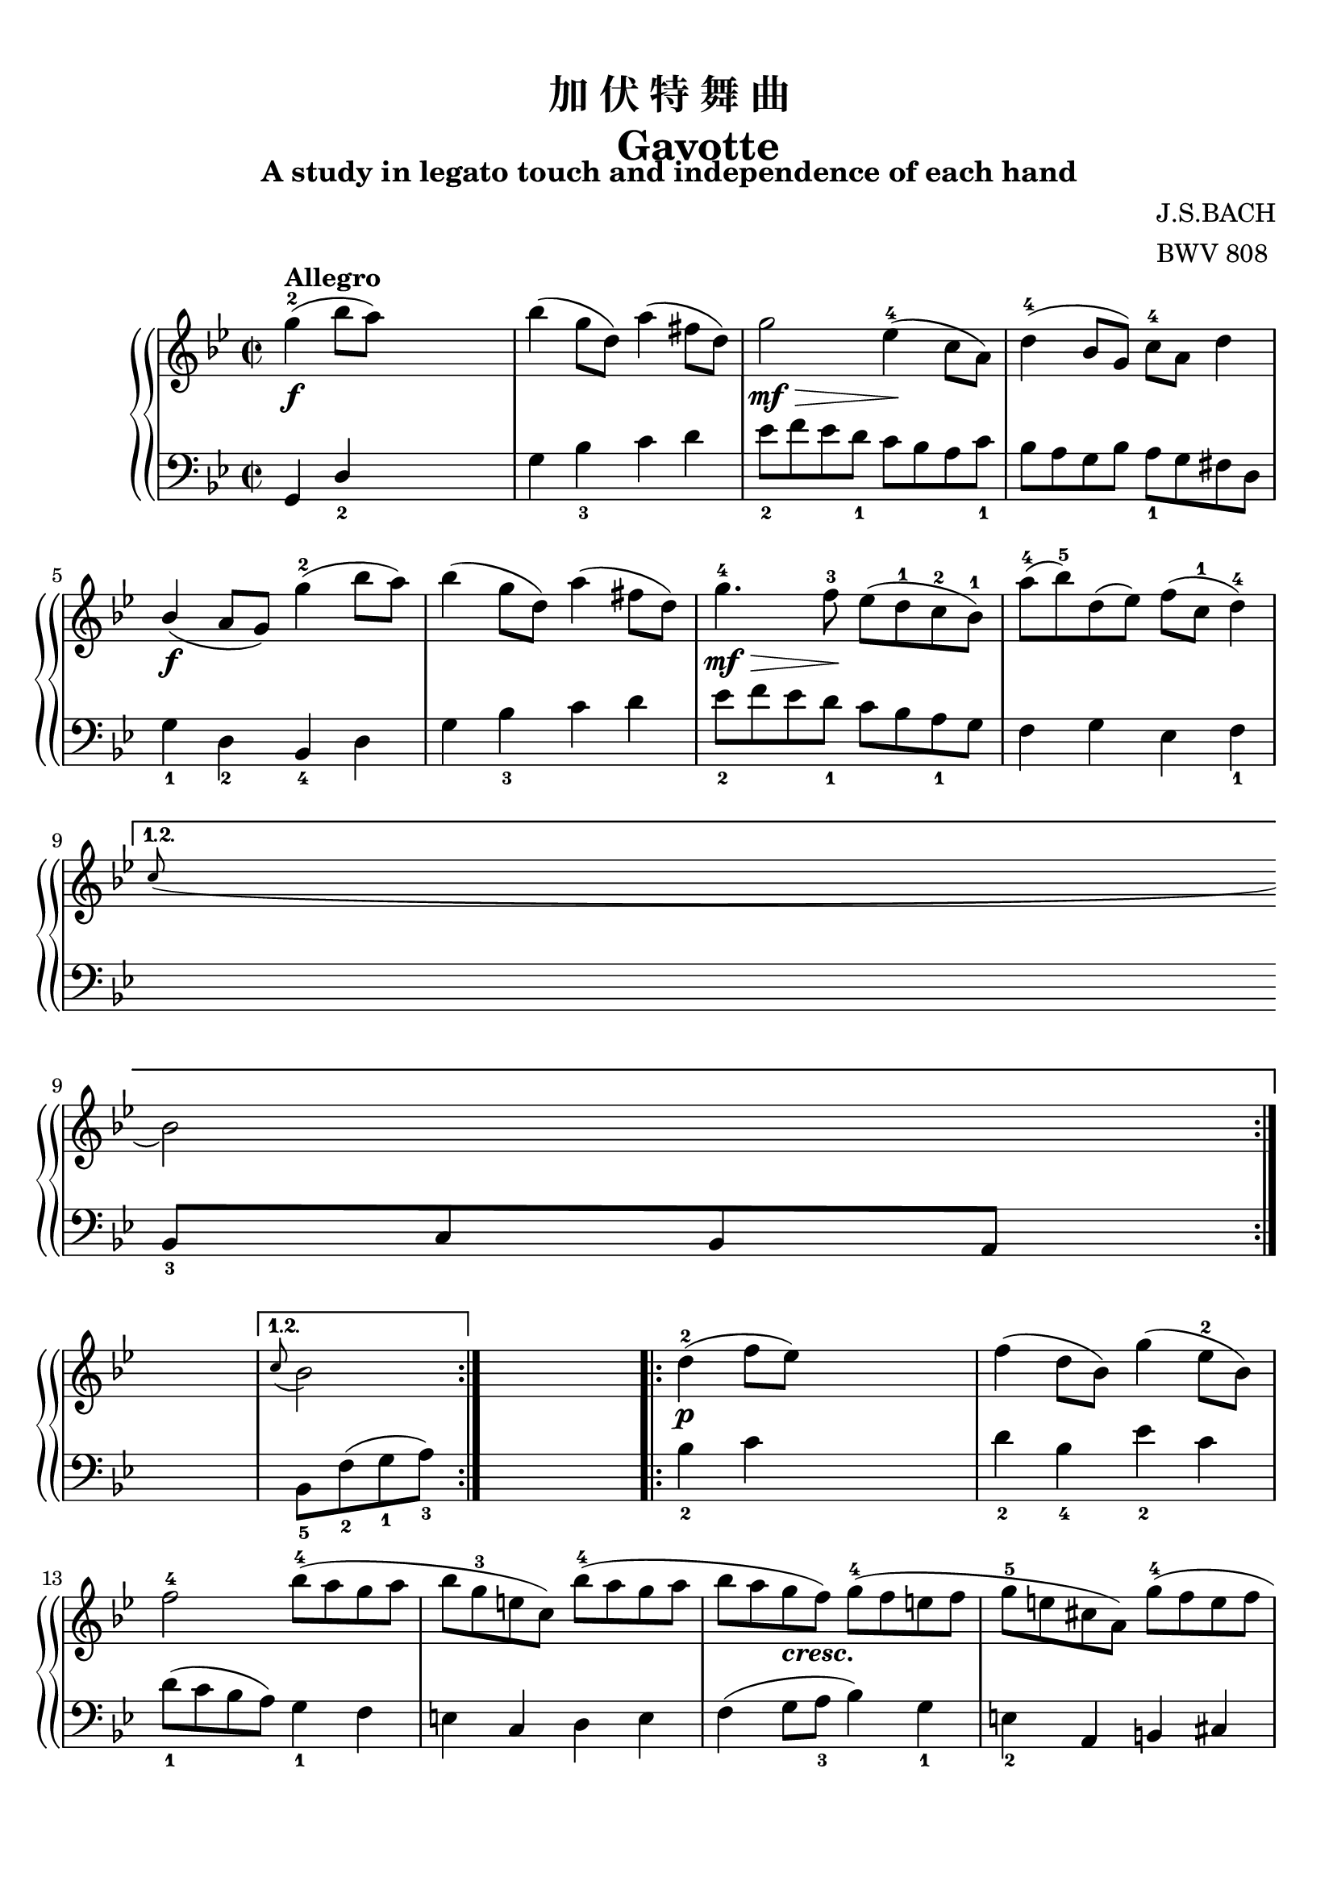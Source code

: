 \version "2.20.0"
% automatically converted by musicxml2ly from /home/xunan/data/score/巴赫初级钢琴曲集/xml/20.加伏特舞曲.xml
\pointAndClickOff

\header {
    encodingsoftware =  "Finale 2014 for Windows"
    encodingdate =  "2017-03-08"
    subtitle =  "A study in legato touch and independence of each hand"
    composer =  \markup \column {
        \line { "J.S.BACH"}
        \line { "BWV 808"} }
    
    title =  \markup \column {
        \line { "加 伏 特 舞 曲"}
        \line { "      Gavotte"} }
    
    }

#(set-global-staff-size 20.6625714286)
\paper {
    
    paper-width = 20.99\cm
    paper-height = 29.69\cm
    top-margin = 0.99\cm
    bottom-margin = 1.68\cm
    left-margin = 0.99\cm
    right-margin = 0.9\cm
    between-system-space = 2.42\cm
    page-top-space = 1.5\cm
    }
\layout {
    \context { \Score
        autoBeaming = ##f
        }
    }
PartPOneVoiceOne =  \relative g'' {
    \repeat volta 2 {
        \repeat volta 2 {
            \clef "treble" \key bes \major \time 2/2 | % 1
            \stemDown g4 ( ^2 ^\markup{ \bold {Allegro} } _\f \stemDown
            bes8 [ \stemDown a8 ) ] s2 | % 2
            \stemDown bes4 ( \stemDown g8 [ \stemDown d8 ) ] \stemDown
            a'4 ( \stemDown fis8 [ \stemDown d8 ) ] | % 3
            \stemDown g2 _\> _\mf \stemDown es4 ( ^4 -\! \stemDown c8 [
            \stemDown a8 ) ] | % 4
            \stemDown d4 ( ^4 \stemUp bes8 [ \stemUp g8 ) ] \stemDown c8
            ^4 [ \stemDown a8 ] \stemDown d4 \break | % 5
            \stemUp bes4 ( _\f \stemUp a8 [ \stemUp g8 ) ] \stemDown g'4
            ( ^2 \stemDown bes8 [ \stemDown a8 ) ] | % 6
            \stemDown bes4 ( \stemDown g8 [ \stemDown d8 ) ] \stemDown
            a'4 ( \stemDown fis8 [ \stemDown d8 ) ] | % 7
            \stemDown g4. ^4 _\> _\mf \stemDown f8 ^3 -\! \stemDown es8
            ( [ \stemDown d8 ^1 \stemDown c8 ^2 \stemDown bes8 ) ^1 ] | % 8
            \stemDown a'8 ( ^4 [ \stemDown bes8 ) ^5 \stemDown d,8 (
            \stemDown es8 ) ] \stemDown f8 ( [ \stemDown c8 ^1 ]
            \stemDown d4 ) ^4 \break }
        \alternative { {
                | % 9
                \grace { \stemUp c8 ( } \stemDown bes2 ) }
            } s2 }
    \alternative { {
            | \barNumberCheck #10
            \grace { \stemUp c8 ( } \stemDown bes2 ) }
        } s2 \repeat volta 2 {
        | % 11
        \stemDown d4 ( ^2 _\p \stemDown f8 [ \stemDown es8 ) ] s2 | % 12
        \stemDown f4 ( \stemDown d8 [ \stemDown bes8 ) ] \stemDown g'4 (
        \stemDown es8 ^2 [ \stemDown bes8 ) ] \break | % 13
        \stemDown f'2 ^4 \stemDown bes8 ( ^4 [ \stemDown a8 \stemDown g8
        \stemDown a8 ] | % 14
        \stemDown bes8 [ \stemDown g8 ^3 \stemDown e8 \stemDown c8 ) ]
        \stemDown bes'8 ( ^4 [ \stemDown a8 \stemDown g8 \stemDown a8 ]
        | % 15
        \stemDown bes8 [ \stemDown a8 \stemDown g8 _\markup{
            \bold\italic {cresc.} } \stemDown f8 ) ] \stemDown g8 ( ^4 [
        \stemDown f8 \stemDown e8 \stemDown f8 ] | % 16
        \stemDown g8 ^5 [ \stemDown e8 \stemDown cis8 \stemDown a8 ) ]
        \stemDown g'8 ( ^4 [ \stemDown f8 \stemDown e8 \stemDown f8 ]
        \pageBreak | % 17
        \stemDown g8 [ _\f \stemDown f8 \stemDown e8 \stemDown d8 ) ]
        \stemDown a'4 ( ^. ^5 \stemDown a4 ) ^. ^3 | % 18
        a1 ~ ^\trill _2 | % 19
        \stemDown a8 [ \stemDown f8 ( \stemDown g8 \stemDown a8 ]
        \stemDown bes8 [ \stemDown a8 \stemDown g8 \stemDown f8 ] |
        \barNumberCheck #20
        \stemDown e8 ^4 [ _\> \stemDown d8 \stemDown cis8 \stemDown d8
        ^1 ] \stemDown g8 [ \stemDown f8 \stemDown e8 \stemDown f8 ] -\!
        \break | % 21
        \stemDown d2 ) _\mf \stemDown d4 ( ^2 \stemDown f8 [ \stemDown
        es8 ) ] | % 22
        \stemDown f4 ( \stemDown d8 [ \stemDown b8 ) ] \stemDown as'4 (
        ^5 \stemDown f8 [ \stemDown d8 ) ] | % 23
        \stemDown es4 ( ^4 \stemUp c8 [ \stemUp g8 ) ] \stemDown g'4 (
        \stemDown es8 [ \stemDown c8 ) ] | % 24
        \stemDown d4 ( ^4 \stemUp bes8 [ \stemUp g8 ) ] \stemDown g'4 (
        \stemDown d8 [ \stemDown bes8 ) ] \break | % 25
        \stemDown c4 ( ^4 \stemUp a8 ^2 [ \stemUp fis8 ) ^1 ] \stemDown
        es'4 ( ^5 _\markup{ \bold\italic {dim.} } \stemDown c8 ^3 [
        \stemDown a8 ) ^1 ] | % 26
        \stemDown d4 ( ^4 \stemUp bes8 [ \stemUp g8 ) ] \stemUp c8 ( ^4
        [ \stemUp a8 \stemUp bes8 ^3 \stemUp g8 ] | % 27
        \stemUp a8 ) ( ^4 [ _\< \stemUp d,8 _1 \stemUp e8 \stemUp fis8 ]
        \stemUp g8 ^1 [ \stemUp a8 \stemUp bes8 \stemUp g8 ] -\! | % 28
        \stemDown es'8 ^5 [ _\> \stemDown c8 ^3 \stemDown d8 ^4
        \stemDown bes8 ^2 ] \stemUp c8 [ \stemUp a8 \stemUp bes8 _4 -\!
        \stemUp g8 ] \break | % 29
        \stemUp a4 ) \stemUp d,4 \stemUp g4 ( ^2 \stemUp bes8 ^4 [
        \stemUp a8 ) ] | \barNumberCheck #30
        \stemUp bes8 ( ^4 [ \stemUp fis8 \stemUp g8 \stemUp d8 ) ]
        \stemUp b'8 ( ^5 [ \stemUp f8 _\markup{ \bold\italic {cresc.} }
        \stemUp g8 \stemUp d8 ) ] | % 31
        \stemUp c'8 ^5 [ \stemUp d,8 \stemUp es8 \stemUp g8 ^1 ]
        \stemDown c8 ^3 [ \stemDown g8 \stemDown d'8 \stemDown g,8 ] | % 32
        \stemDown es'8 ( ^4 [ \stemDown b8 \stemDown c8 \stemDown g8 ) ]
        \stemDown e'8 ( ^5 [ \stemDown bes8 \stemDown c8 \stemDown g8 )
        ] \pageBreak | % 33
        \stemDown f'8 [ \stemDown g,8 ( \stemDown a8 \stemDown c8 ^1 ]
        \stemDown fis8 ^3 [ \stemDown c8 \stemDown g'8 \stemDown c,8 ) ]
        | % 34
        \stemDown a'8 ( [ \stemDown e8 \stemDown fis8 \stemDown d8 ) ]
        \stemDown bes'8 ( ^4 [ \stemDown fis8 \stemDown g8 \stemDown d8
        ) ] | % 35
        \stemDown c'8 ( [ _\f \stemDown a8 \stemDown d,8 \stemDown c'8
        _5 ] \stemDown bes8 ^3 [ \stemDown a8 \stemDown g8 \stemDown fis8
        ^2 ] | % 36
        \stemDown g8 ^3 [ \stemDown d8 ^1 \stemDown es8 ^3 \stemDown c8
        ^1 ] \stemDown bes4 ^3 \stemUp a8 _\prall ^1 ^3 ^2 [ \stemUp g8
        _1 ] | % 37
        \stemUp g2 ) ^2 }
    }

PartPOneVoiceTwo =  \relative g, {
    \repeat volta 2 {
        \repeat volta 2 {
            \clef "bass" \key bes \major \time 2/2 \stemUp g4 \stemUp d'4
            _2 s2 \stemDown g4 \stemDown bes4 _3 \stemDown c4 \stemDown
            d4 \stemDown es8 _2 [ \stemDown f8 \stemDown es8 \stemDown d8
            _1 ] \stemDown c8 [ \stemDown bes8 \stemDown a8 \stemDown c8
            _1 ] \stemDown bes8 [ \stemDown a8 \stemDown g8 \stemDown
            bes8 ] \stemDown a8 _1 [ \stemDown g8 \stemDown fis8
            \stemDown d8 ] \break \stemDown g4 _1 \stemDown d4 _2
            \stemUp bes4 _4 \stemDown d4 \stemDown g4 \stemDown bes4 _3
            \stemDown c4 \stemDown d4 \stemDown es8 _2 [ \stemDown f8
            \stemDown es8 \stemDown d8 _1 ] \stemDown c8 [ \stemDown bes8
            \stemDown a8 _1 \stemDown g8 ] \stemDown f4 \stemDown g4
            \stemDown es4 \stemDown f4 _1 \break }
        \alternative { {
                \stemUp bes,8 _3 [ \stemUp c8 \stemUp bes8 \stemUp a8 ]
                }
            } s2 }
    \alternative { {
            \stemDown bes8 _5 [ \stemDown f'8 ( _2 \stemDown g8 _1
            \stemDown a8 ) _3 ] }
        } s2 \repeat volta 2 {
        \stemDown bes4 _2 \stemDown c4 s2 \stemDown d4 _2 \stemDown bes4
        _4 \stemDown es4 _2 \stemDown c4 \break \stemDown d8 ( _1 [
        \stemDown c8 \stemDown bes8 \stemDown a8 ) ] \stemDown g4 _1
        \stemDown f4 \stemDown e4 \stemUp c4 \stemDown d4 \stemDown e4
        \stemDown f4 ( \stemDown g8 [ \stemDown a8 _3 ] \stemDown bes4 )
        \stemDown g4 _1 \stemDown e4 _2 \stemUp a,4 \stemUp b4 \stemUp
        cis4 \pageBreak \stemUp d4 _1 \stemUp d,4 \stemDown d''4 ( _2
        \stemDown f8 [ \stemDown e8 ) ] \stemDown f4 ( \stemDown d8 [
        \stemDown a8 ) ] \stemDown e'4 ( \stemDown cis8 [ \stemDown a8 )
        ] \stemDown d2 _1 \stemDown g,4 ( _4 \stemDown a4 \stemDown bes4
        \stemDown g4 \stemDown a4 _1 \stemUp a,4 _5 _2 \break \stemUp d,8
        ) [ \stemUp d'8 ( _1 \stemUp es8 _3 \stemUp f8 ] \stemDown g4 )
        ^. \stemDown g4 ^. _2 g1 ~ -\markup { \flat } \trill _3 _2
        \stemDown g2 \stemDown g4 ^. _1 \stemDown g4 ^. _3 \stemDown g2
        _2 \stemDown g4 ^. _1 \stemDown g4 ^. _3 \break \stemDown g2 _2
        ^\p \stemDown g8 _1 [ \stemDown g8 _4 \stemDown g8 _3 \stemDown
        g8 _2 ] \stemDown g8 _1 [ \stemDown g8 _4 \stemDown g8 _3
        \stemDown g8 _2 ] \stemDown g8 ( _1 [ \stemDown fis8 _2 ]
        \stemDown g4 ) \stemDown d4 _2 \stemUp c4 \stemUp bes4 \stemDown
        d4 _1 \stemUp fis,4 \stemDown d'4 \stemUp g,4 \stemDown d'4
        \break \stemUp d,4 \stemUp d'8 ( [ \stemUp c8 ] \stemUp bes4 )
        \stemUp a4 _1 \stemUp g4 r4 \stemUp f4 r4 \stemUp es4 \stemDown
        g'8 ( [ \stemDown f8 ] \stemDown es4 \stemDown d4 ) _1 \stemUp c4
        r4 \stemUp bes4 r4 \pageBreak | % 33
        \stemUp a4 ^\mf \stemDown c'8 ( [ ^\markup{ \bold\italic
            {cresc.} } \stemDown bes8 ] \stemDown a4 ) \stemDown g4 _1
        \stemDown fis4 r4 \stemDown e4 r4 \stemDown d4 \stemDown fis4 _2
        \stemDown g4 \stemDown a4 _4 \stemDown bes4 \stemDown c4
        \stemDown d4 \stemDown d,4 _5 _2 \stemUp g,2 }
    }


% The score definition
\score {
    <<
        
        \new StaffGroup \with { systemStartDelimiter =
            #'SystemStartBrace }
        
        <<
            \new PianoStaff
            <<
                
                \context Staff = "1" << 
                    \mergeDifferentlyDottedOn\mergeDifferentlyHeadedOn
                    \context Voice = "PartPOneVoiceOne" {  \PartPOneVoiceOne }
                    >> \context Staff = "2" <<
                    \mergeDifferentlyDottedOn\mergeDifferentlyHeadedOn
                    \context Voice = "PartPOneVoiceTwo" {  \PartPOneVoiceTwo }
                    >>
                >>
            
            >>
        
        >>
    \layout {}
    % To create MIDI output, uncomment the following line:
    %  \midi {\tempo 4 = 120 }
    }
